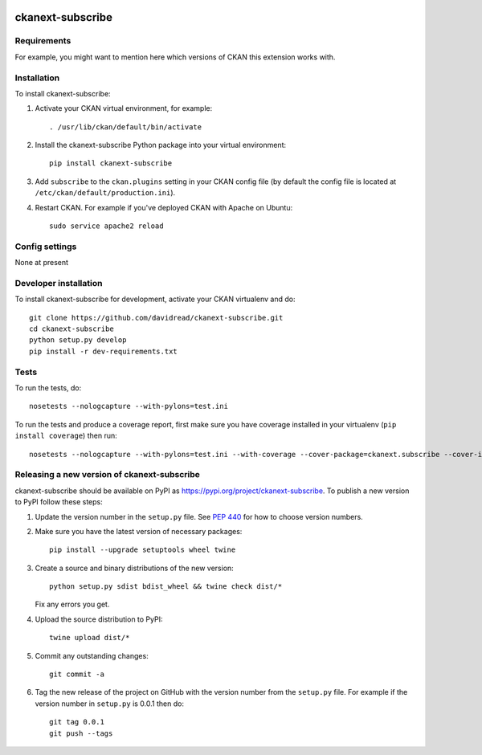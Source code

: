 .. You should enable this project on travis-ci.org and coveralls.io to make
   these badges work. The necessary Travis and Coverage config files have been
   generated for you.

.. image:: https://travis-ci.org/davidread/ckanext-subscribe.svg?branch=master
    :target: https://travis-ci.org/davidread/ckanext-subscribe

.. image:: https://coveralls.io/repos/davidread/ckanext-subscribe/badge.svg
  :target: https://coveralls.io/r/davidread/ckanext-subscribe

.. image:: https://img.shields.io/pypi/v/ckanext-subscribe.svg
    :target: https://pypi.org/project/ckanext-subscribe/
    :alt: Latest Version

.. image:: https://img.shields.io/pypi/pyversions/ckanext-subscribe.svg
    :target: https://pypi.org/project/ckanext-subscribe/
    :alt: Supported Python versions

.. image:: https://img.shields.io/pypi/status/ckanext-subscribe.svg
    :target: https://pypi.org/project/ckanext-subscribe/
    :alt: Development Status

.. image:: https://img.shields.io/pypi/l/ckanext-subscribe.svg
    :target: https://pypi.org/project/ckanext-subscribe/
    :alt: License

=============
ckanext-subscribe
=============

.. Put a description of your extension here:
   What does it do? What features does it have?
   Consider including some screenshots or embedding a video!


------------
Requirements
------------

For example, you might want to mention here which versions of CKAN this
extension works with.


------------
Installation
------------

.. Add any additional install steps to the list below.
   For example installing any non-Python dependencies or adding any required
   config settings.

To install ckanext-subscribe:

1. Activate your CKAN virtual environment, for example::

     . /usr/lib/ckan/default/bin/activate

2. Install the ckanext-subscribe Python package into your virtual environment::

     pip install ckanext-subscribe

3. Add ``subscribe`` to the ``ckan.plugins`` setting in your CKAN
   config file (by default the config file is located at
   ``/etc/ckan/default/production.ini``).

4. Restart CKAN. For example if you've deployed CKAN with Apache on Ubuntu::

     sudo service apache2 reload


---------------
Config settings
---------------

None at present

.. Document any optional config settings here. For example::

.. # The minimum number of hours to wait before re-checking a resource
   # (optional, default: 24).
   ckanext.subscribe.some_setting = some_default_value


----------------------
Developer installation
----------------------

To install ckanext-subscribe for development, activate your CKAN virtualenv and
do::

    git clone https://github.com/davidread/ckanext-subscribe.git
    cd ckanext-subscribe
    python setup.py develop
    pip install -r dev-requirements.txt


-----
Tests
-----

To run the tests, do::

    nosetests --nologcapture --with-pylons=test.ini

To run the tests and produce a coverage report, first make sure you have
coverage installed in your virtualenv (``pip install coverage``) then run::

    nosetests --nologcapture --with-pylons=test.ini --with-coverage --cover-package=ckanext.subscribe --cover-inclusive --cover-erase --cover-tests


----------------------------------------
Releasing a new version of ckanext-subscribe
----------------------------------------

ckanext-subscribe should be available on PyPI as https://pypi.org/project/ckanext-subscribe.
To publish a new version to PyPI follow these steps:

1. Update the version number in the ``setup.py`` file.
   See `PEP 440 <http://legacy.python.org/dev/peps/pep-0440/#public-version-identifiers>`_
   for how to choose version numbers.

2. Make sure you have the latest version of necessary packages::

    pip install --upgrade setuptools wheel twine

3. Create a source and binary distributions of the new version::

       python setup.py sdist bdist_wheel && twine check dist/*

   Fix any errors you get.

4. Upload the source distribution to PyPI::

       twine upload dist/*

5. Commit any outstanding changes::

       git commit -a

6. Tag the new release of the project on GitHub with the version number from
   the ``setup.py`` file. For example if the version number in ``setup.py`` is
   0.0.1 then do::

       git tag 0.0.1
       git push --tags
